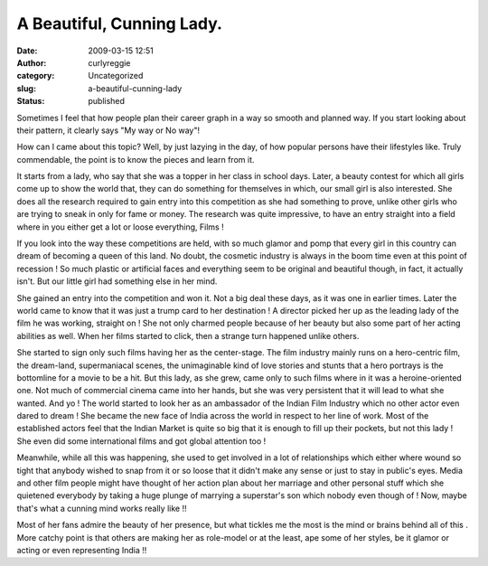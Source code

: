 A Beautiful, Cunning Lady.
##########################
:date: 2009-03-15 12:51
:author: curlyreggie
:category: Uncategorized
:slug: a-beautiful-cunning-lady
:status: published

Sometimes I feel that how people plan their career graph in a way so
smooth and planned way. If you start looking about their pattern, it
clearly says "My way or No way"!

How can I came about this topic? Well, by just lazying in the day, of
how popular persons have their lifestyles like. Truly commendable, the
point is to know the pieces and learn from it.

It starts from a lady, who say that she was a topper in her class in
school days. Later, a beauty contest for which all girls come up to show
the world that, they can do something for themselves in which, our small
girl is also interested. She does all the research required to gain
entry into this competition as she had something to prove, unlike other
girls who are trying to sneak in only for fame or money. The research
was quite impressive, to have an entry straight into a field where in
you either get a lot or loose everything, Films !

If you look into the way these competitions are held, with so much
glamor and pomp that every girl in this country can dream of becoming a
queen of this land. No doubt, the cosmetic industry is always in the
boom time even at this point of recession ! So much plastic or
artificial faces and everything seem to be original and beautiful
though, in fact, it actually isn't. But our little girl had something
else in her mind.

She gained an entry into the competition and won it. Not a big deal
these days, as it was one in earlier times. Later the world came to know
that it was just a trump card to her destination ! A director picked her
up as the leading lady of the film he was working, straight on ! She not
only charmed people because of her beauty but also some part of her
acting abilities as well. When her films started to click, then a
strange turn happened unlike others.

She started to sign only such films having her as the center-stage. The
film industry mainly runs on a hero-centric film, the dream-land,
supermaniacal scenes, the unimaginable kind of love stories and stunts
that a hero portrays is the bottomline for a movie to be a hit. But this
lady, as she grew, came only to such films where in it was a
heroine-oriented one. Not much of commercial cinema came into her hands,
but she was very persistent that it will lead to what she wanted. And yo
! The world started to look her as an ambassador of the Indian Film
Industry which no other actor even dared to dream ! She became the new
face of India across the world in respect to her line of work. Most of
the established actors feel that the Indian Market is quite so big that
it is enough to fill up their pockets, but not this lady ! She even did
some international films and got global attention too !

Meanwhile, while all this was happening, she used to get involved in a
lot of relationships which either where wound so tight that anybody
wished to snap from it or so loose that it didn't make any sense or just
to stay in public's eyes. Media and other film people might have thought
of her action plan about her marriage and other personal stuff which she
quietened everybody by taking a huge plunge of marrying a superstar's
son which nobody even though of ! Now, maybe that's what a cunning mind
works really like !!

Most of her fans admire the beauty of her presence, but what tickles me
the most is the mind or brains behind all of this . More catchy point is
that others are making her as role-model or at the least, ape some of
her styles, be it glamor or acting or even representing India !!
